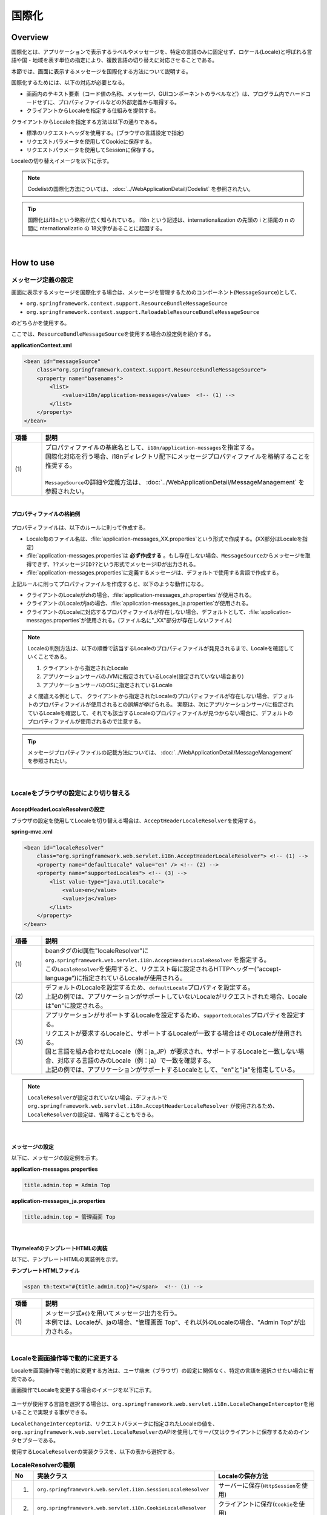 国際化
================================================================================

.. only:: html

 .. contents:: 目次
    :depth: 3
    :local:

Overview
--------------------------------------------------------------------------------

国際化とは、アプリケーションで表示するラベルやメッセージを、特定の言語のみに固定せず、ロケール(Locale)と呼ばれる言語や国・地域を表す単位の指定により、複数言語の切り替えに対応させることである。

本節では、画面に表示するメッセージを国際化する方法について説明する。

国際化するためには、以下の対応が必要となる。

* 画面内のテキスト要素（コード値の名称、メッセージ、GUIコンポーネントのラベルなど）は、プログラム内でハードコードせずに、プロパティファイルなどの外部定義から取得する。
* クライアントからLocaleを指定する仕組みを提供する。

クライアントからLocaleを指定する方法は以下の通りである。

* 標準のリクエストヘッダを使用する。(ブラウザの言語設定で指定)
* リクエストパラメータを使用してCookieに保存する。
* リクエストパラメータを使用してSessionに保存する。

Localeの切り替えイメージを以下に示す。

.. figure:: ./images_Internationalization/i18n_change_image.png
    :alt: locale change image
    :width: 90%

.. note::

    Codelistの国際化方法については、 :doc:`../WebApplicationDetail/Codelist` を参照されたい。

.. tip::

    国際化はi18nという略称が広く知られている。
    i18n という記述は、internationalization の先頭の i と語尾の n の間に nternationalizatio の
    18文字があることに起因する。

|

How to use
--------------------------------------------------------------------------------

メッセージ定義の設定
^^^^^^^^^^^^^^^^^^^^^^^^^^^^^^^^^^^^^^^^^^^^^^^^^^^^^^^^^^^^^^^^^^^^^^^^^^^^^^^^^^

画面に表示するメッセージを国際化する場合は、メッセージを管理するためのコンポーネント(\ ``MessageSource``\)として、

* ``org.springframework.context.support.ResourceBundleMessageSource``
* ``org.springframework.context.support.ReloadableResourceBundleMessageSource``

のどちらかを使用する。

ここでは、\ ``ResourceBundleMessageSource``\ を使用する場合の設定例を紹介する。

**applicationContext.xml**

.. code-block:: xml

    <bean id="messageSource"
        class="org.springframework.context.support.ResourceBundleMessageSource">
        <property name="basenames">
            <list>
                <value>i18n/application-messages</value>  <!-- (1) -->
            </list>
        </property>
    </bean>

.. tabularcolumns:: |p{0.10\linewidth}|p{0.90\linewidth}|
.. list-table::
    :header-rows: 1
    :widths: 10 90

    * - | 項番
      - | 説明
    * - | (1)
      - | プロパティファイルの基底名として、\ ``i18n/application-messages``\ を指定する。
        | 国際化対応を行う場合、i18nディレクトリ配下にメッセージプロパティファイルを格納することを推奨する。
        |
        | \ ``MessageSource``\ の詳細や定義方法は、 :doc:`../WebApplicationDetail/MessageManagement` を参照されたい。

|

**プロパティファイルの格納例**

.. figure:: ./images_Internationalization/i18n_properties_filepath.png
    :alt: properties filepath
    :width: 50%

プロパティファイルは、以下のルールに則って作成する。

* Locale毎のファイル名は、\ :file:`application-messages_XX.properties`\という形式で作成する。(XX部分はLocaleを指定)
* \ :file:`application-messages.properties`\は **必ず作成する** 。もし存在しない場合、\ ``MessageSource``\ からメッセージを取得できず、\ ``??メッセージID??``\ という形式でメッセージIDが出力される。
* \ :file:`application-messages.properties`\に定義するメッセージは、デフォルトで使用する言語で作成する。

上記ルールに則ってプロパティファイルを作成すると、以下のような動作になる。

* クライアントのLocaleがzhの場合、\ :file:`application-messages_zh.properties`\が使用される。
* クライアントのLocaleがjaの場合、\ :file:`application-messages_ja.properties`\が使用される。
* クライアントのLocaleに対応するプロパティファイルが存在しない場合、デフォルトとして、\ :file:`application-messages.properties`\が使用される。(ファイル名に"_XX"部分が存在しないファイル)

.. note::

  Localeの判別方法は、以下の順番で該当するLocaleのプロパティファイルが発見されるまで、Localeを確認していくことである。

  #. クライアントから指定されたLocale
  #. アプリケーションサーバのJVMに指定されているLocale(設定されていない場合あり)
  #. アプリケーションサーバのOSに指定されているLocale

  よく間違える例として、 クライアントから指定されたLocaleのプロパティファイルが存在しない場合、デフォルトのプロパティファイルが使用されるとの誤解が挙げられる。
  実際は、次にアプリケーションサーバに指定されているLocaleを確認して、それでも該当するLocaleのプロパティファイルが見つからない場合に、デフォルトのプロパティファイルが使用されるので注意する。

.. tip::

   メッセージプロパティファイルの記載方法については、 :doc:`../WebApplicationDetail/MessageManagement` を参照されたい。

|

Localeをブラウザの設定により切り替える
^^^^^^^^^^^^^^^^^^^^^^^^^^^^^^^^^^^^^^^^^^^^^^^^^^^^^^^^^^^^^^^^^^^^^^^^^^^^^^^^^^

AcceptHeaderLocaleResolverの設定
""""""""""""""""""""""""""""""""""""""""""""""""""""""""""""""""""""""""""""""""

ブラウザの設定を使用してLocaleを切り替える場合は、\ ``AcceptHeaderLocaleResolver``\ を使用する。

**spring-mvc.xml**

.. code-block:: xml

    <bean id="localeResolver"
        class="org.springframework.web.servlet.i18n.AcceptHeaderLocaleResolver"> <!-- (1) -->
        <property name="defaultLocale" value="en" /> <!-- (2) -->
        <property name="supportedLocales"> <!-- (3) -->
            <list value-type="java.util.Locale">
                <value>en</value>
                <value>ja</value>
            </list>
        </property>
    </bean>

.. tabularcolumns:: |p{0.10\linewidth}|p{0.90\linewidth}|
.. list-table::
    :header-rows: 1
    :widths: 10 90

    * - | 項番
      - | 説明
    * - | (1)
      - | beanタグのid属性"localeResolver"に ``org.springframework.web.servlet.i18n.AcceptHeaderLocaleResolver`` を指定する。
        | この\ ``LocaleResolver``\ を使用すると、リクエスト毎に設定されるHTTPヘッダー(”accept-language”)に指定されているLocaleが使用される。
    * - | (2)
      - | デフォルトのLocaleを設定するため、\ ``defaultLocale``\ プロパティを設定する。
        | 上記の例では、アプリケーションがサポートしていないLocaleがリクエストされた場合、Localeは"en"に設定される。
    * - | (3)
      - | アプリケーションがサポートするLocaleを設定するため、\ ``supportedLocales``\ プロパティを設定する。
        | リクエストが要求するLocaleと、サポートするLocaleが一致する場合はそのLocaleが使用される。
        | 国と言語を組み合わせたLocale（例：ja_JP）が要求され、サポートするLocaleと一致しない場合、対応する言語のみのLocale（例：ja）で一致を確認する。
        | 上記の例では、アプリケーションがサポートするLocaleとして、"en"と"ja"を指定している。

.. note::

  \ ``LocaleResolver``\ が設定されていない場合、デフォルトで ``org.springframework.web.servlet.i18n.AcceptHeaderLocaleResolver`` が使用されるため、\ ``LocaleResolver``\ の設定は、省略することもできる。

|

メッセージの設定
""""""""""""""""""""""""""""""""""""""""""""""""""""""""""""""""""""""""""""""""

以下に、メッセージの設定例を示す。

**application-messages.properties**

.. code-block:: properties

    title.admin.top = Admin Top

**application-messages_ja.properties**

.. code-block:: properties

    title.admin.top = 管理画面 Top

|

ThymeleafのテンプレートHTMLの実装
""""""""""""""""""""""""""""""""""""""""""""""""""""""""""""""""""""""""""""""""

以下に、テンプレートHTMLの実装例を示す。

**テンプレートHTMLファイル**

.. code-block:: html

  <span th:text="#{title.admin.top}"></span>  <!-- (1) -->

.. tabularcolumns:: |p{0.10\linewidth}|p{0.90\linewidth}|
.. list-table::
    :header-rows: 1
    :widths: 10 90

    * - | 項番
      - | 説明
    * - | (1)
      - | メッセージ式\ ``#{}``\ を用いてメッセージ出力を行う。
        | 本例では、Localeが、jaの場合、"管理画面 Top"、それ以外のLocaleの場合、"Admin Top"が出力される。

|

Localeを画面操作等で動的に変更する
^^^^^^^^^^^^^^^^^^^^^^^^^^^^^^^^^^^^^^^^^^^^^^^^^^^^^^^^^^^^^^^^^^^^^^^^^^^^^^^^
Localeを画面操作等で動的に変更する方法は、ユーザ端末（ブラウザ）の設定に関係なく、特定の言語を選択させたい場合に有効である。

画面操作でLocaleを変更する場合のイメージを以下に示す。

.. figure:: ./images_Internationalization/i18n_change_locale_on_screen.png
    :alt: i18n change locale on screen
    :align: center
    :width: 40%

ユーザが使用する言語を選択する場合は、\ ``org.springframework.web.servlet.i18n.LocaleChangeInterceptor``\ を用いることで実現する事ができる。

\ ``LocaleChangeInterceptor``\ は、リクエストパラメータに指定されたLocaleの値を、
\ ``org.springframework.web.servlet.LocaleResolver``\ のAPIを使用してサーバ又はクライアントに保存するためのインタセプターである。

使用する\ ``LocaleResolver``\ の実装クラスを、以下の表から選択する。

.. tabularcolumns:: |p{0.05\linewidth}|p{0.60\linewidth}|p{0.35\linewidth}|
.. list-table:: **LocaleResolverの種類**
    :header-rows: 1
    :widths: 5 60 35

    * - No
      - 実装クラス
      - Localeの保存方法
    * - 1.
      - ``org.springframework.web.servlet.i18n.SessionLocaleResolver``
      - | サーバーに保存(\ ``HttpSession``\ を使用)
    * - 2.
      - ``org.springframework.web.servlet.i18n.CookieLocaleResolver``
      - | クライアントに保存(\ ``Cookie``\ を使用)

.. note::

 \ ``LocaleResolver``\ に\ ``org.springframework.web.servlet.i18n.AcceptHeaderLocaleResolver``\ を使用する場合、
 \ ``org.springframework.web.servlet.i18n.LocaleChangeInterceptor``\ を使用してLocaleを動的に変更することはできない。

|

LocaleChangeInterceptorの設定
""""""""""""""""""""""""""""""""""""""""""""""""""""""""""""""""""""""""""""""""

リクエストパラメータを使用してLocaleを切り替える場合は、\ ``LocaleChangeInterceptor``\ を使用する。

**spring-mvc.xml**

.. code-block:: xml

  <mvc:interceptors>
    <mvc:interceptor>
      <mvc:mapping path="/**" />
      <mvc:exclude-mapping path="/resources/**" />
      <mvc:exclude-mapping path="/**/*.html" />
      <bean
        class="org.springframework.web.servlet.i18n.LocaleChangeInterceptor">  <!-- (1) -->
      </bean>
      <!-- omitted -->
    </mvc:interceptor>
  </mvc:interceptors>

.. tabularcolumns:: |p{0.10\linewidth}|p{0.90\linewidth}|
.. list-table::
    :header-rows: 1
    :widths: 10 90

    * - | 項番
      - | 説明
    * - | (1)
      - | Spring MVCのインタセプターに、 ``org.springframework.web.servlet.i18n.LocaleChangeInterceptor`` を定義する。
        | この設定により、"リクエストURL?locale=xx"で :ref:`使用可能<i18n_set_locale_view>` となる。

.. note::

    **Localeを指定するリクエストパラメータ名の変更方法**

     .. code-block:: xml

        <bean
            class="org.springframework.web.servlet.i18n.LocaleChangeInterceptor">
            <property name="paramName" value="lang"/>  <!-- (2) -->
        </bean>

     .. tabularcolumns:: |p{0.10\linewidth}|p{0.90\linewidth}|
     .. list-table::
        :header-rows: 1
        :widths: 10 90
        :class: longtable

        * - | 項番
          - | 説明
        * - | (2)
          - | \ ``paramName``\ プロパティにリクエストパラメータ名を指定する。上記例では、"リクエストURL?lang=xx"となる。

.. note::

 \ ``LocaleChangeInterceptor``\ はSpring MVCのControllerの処理実行時に呼ばれるインターセプタであるため、Controllerを経由しない遷移の場合は適用されないことに注意されたい。
 なお、\ ``LocaleChangeInterceptor``\ だけでなくViewResolver(\ ``ThymeleafViewResolver``\ など)も同様にControllerを経由しない遷移の場合は適用されない。
 詳細は「:ref:`configuration-of-blank-project-label`」を参照されたい。


.. note::

    リクエストパラメータにLocaleとして不正な値が指定された場合は例外がスローされる。
    例外とせず、リクエストパラメータによるLocaleの設定をスキップしたい場合は\ ``ignoreInvalidLocale``\プロパティに\ ``true``\を指定すれば良い。
    これによりLocaleの設定がスキップされた場合は、\ ``LocaleResolver``\で指定されたデフォルトのロケールが使用される。

    なお、\ ``LocaleChangeInterceptor``\には\ ``AcceptHeaderLocaleResolver``\の\ ``supportedLocales``\のように、サポートするLocaleを限定する仕組みはない。

|

SessionLocaleResolverの設定
""""""""""""""""""""""""""""""""""""""""""""""""""""""""""""""""""""""""""""""""

Localeをサーバに保存する場合は、\ ``SessionLocaleResolver``\ を使用する。

**spring-mvc.xml**

.. code-block:: xml

  <bean id="localeResolver" class="org.springframework.web.servlet.i18n.SessionLocaleResolver">  <!-- (1) -->
      <property name="defaultLocale" value="en"/>  <!-- (2) -->
  </bean>

.. tabularcolumns:: |p{0.10\linewidth}|p{0.90\linewidth}|
.. list-table::
    :header-rows: 1
    :widths: 10 90

    * - | 項番
      - | 説明
    * - | (1)
      - | beanタグのid属性を"localeResolver"で定義し、 ``org.springframework.web.servlet.LocaleResolver`` を実装したクラスを指定する。
        | 本例では、セッションにLocaleを保存する ``org.springframework.web.servlet.i18n.SessionLocaleResolver`` を指定している。
        | beanタグのid属性は"localeResolver"と設定すること。
        | この設定により、 ``LocaleChangeInterceptor`` 内の処理で\ ``SessionLocaleResolver``\ が使用される。
    * - | (2)
      - | \ ``defaultLocale``\ プロパティにLocaleを指定する。セッションからLocaleが取得できない場合、\ ``value``\ の設定値が有効になる。

        .. note::

         \ ``defaultLocale``\ プロパティを省略した場合、ユーザ端末（ブラウザ）に設定されたLocaleが有効になる。

|

CookieLocaleResolverの設定
""""""""""""""""""""""""""""""""""""""""""""""""""""""""""""""""""""""""""""""""

Localeをクライアントに保存する場合は、\ ``CookieLocaleResolver``\ を使用する。

**spring-mvc.xml**

.. code-block:: xml

  <bean id="localeResolver" class="org.springframework.web.servlet.i18n.CookieLocaleResolver">  <!-- (1) -->
        <property name="defaultLocale" value="en"/>  <!-- (2) -->
        <property name="cookieName" value="localeCookie"/>  <!-- (3) -->
  </bean>

.. tabularcolumns:: |p{0.10\linewidth}|p{0.90\linewidth}|
.. list-table::
    :header-rows: 1
    :widths: 10 90

    * - | 項番
      - | 説明
    * - | (1)
      - | beanタグのid属性"localeResolver"に ``org.springframework.web.servlet.i18n.CookieLocaleResolver`` を指定する。
        | beanタグのid属性は"localeResolver"と設定すること。
        | この設定により、 ``LocaleChangeInterceptor`` 内の処理で\ ``CookieLocaleResolver``\ が使用される。
    * - | (2)
      - | \ ``defaultLocale``\ プロパティにLocaleを指定する。CookieからLocaleが取得できない場合、\ ``value``\ の設定値が有効になる。

        .. note::

         \ ``defaultLocale``\ プロパティを省略した場合、ユーザ端末（ブラウザ）に設定されたLocaleが有効になる。

    * - | (3)
      - | \ ``cookieName``\ プロパティに指定した値が、cookie名となる。指定しない場合、\ ``org.springframework.web.servlet.i18n.CookieLocaleResolver.LOCALE``\ となる。**Spring Frameworkを使用していることがわかるため、変更することを推奨する。**

|

メッセージの設定
""""""""""""""""""""""""""""""""""""""""""""""""""""""""""""""""""""""""""""""""

以下に、メッセージの設定例を示す。

**application-messages.properties**

.. code-block:: properties

    i.xx.yy.0001 = changed locale
    i.xx.yy.0002 = Confirm change of locale at next screen

**application-messages_ja.properties**

.. code-block:: properties

    i.xx.yy.0001 = Localeを変更しました。
    i.xx.yy.0002 = 次の画面でのLocale変更を確認

|

.. _i18n_set_locale_view:

ThymeleafのテンプレートHTML実装
""""""""""""""""""""""""""""""""""""""""""""""""""""""""""""""""""""""""""""""""

以下に、テンプレートHTMLの実装例を示す。

**テンプレートHTMLファイル**

.. code-block:: html

    <a th:href="@{/(locale='en')}">English</a>  <!-- (1) -->
    <a th:href="@{/(locale='ja')}">Japanese</a>
    <span th:text="#{i.xx.yy.0001}"></span>

.. tabularcolumns:: |p{0.10\linewidth}|p{0.90\linewidth}|
.. list-table::
    :header-rows: 1
    :widths: 10 90

    * - | 項番
      - | 説明
    * - | (1)
      - | Localeを切り替えるためのパラメータを送信する。
        | リクエストパラメータ名は、\ ``LocaleChangeInterceptor``\の\ ``paramName``\ プロパティに指定した値となる。（上記例では、デフォルトのパラメータ名を使用している）
        | 上記例の場合、Englishリンクで英語Locale、Japaneseリンクで日本語Localeに変更している。
        | 以降は、選択したLocaleが有効になる。
        | 英語Localeは"en"用のプロパティファイルが存在しないため、デフォルトのプロパティファイルから読み込まれる。


.. raw:: latex

   \newpage

